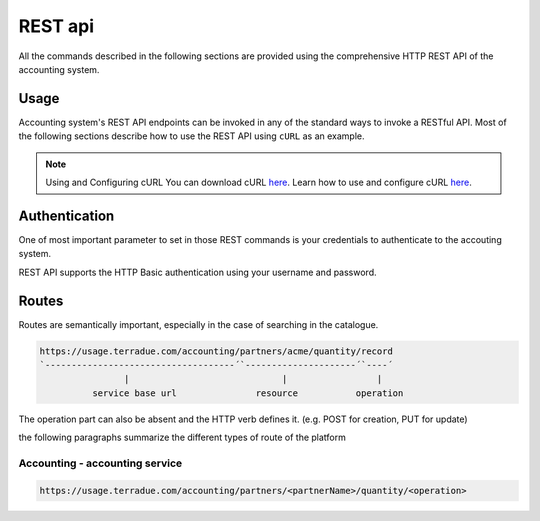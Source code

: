 REST api
^^^^^^^^

All the commands described in the following sections are provided using the comprehensive HTTP REST API of the accounting system.

Usage
"""""

Accounting system's REST API endpoints can be invoked in any of the standard ways to invoke a RESTful API. Most of the following sections describe how to use the REST API using ``cURL`` as an example.

.. note:: Using and Configuring cURL
  You can download cURL `here <http://curl.haxx.se/download.html>`_. Learn how to use and configure cURL `here <http://curl.haxx.se/docs/manpage.html>`_.


Authentication
""""""""""""""

One of most important parameter to set in those REST commands is your credentials to authenticate to the accouting system.

REST API supports the HTTP Basic authentication using your username and password.
 

Routes
""""""

Routes are semantically important, especially in the case of searching in the catalogue.

.. code-block:: console

    https://usage.terradue.com/accounting/partners/acme/quantity/record
    `------------------------------------´`---------------------´`----´
                    |                             |                 |
              service base url               resource           operation


The operation part can also be absent and the HTTP verb defines it. (e.g. POST for creation, PUT for update)

the following paragraphs summarize the different types of route of the platform


Accounting - accounting service
'''''''''''''''''''''''''''''''

.. code-block:: console

    https://usage.terradue.com/accounting/partners/<partnerName>/quantity/<operation>



    



